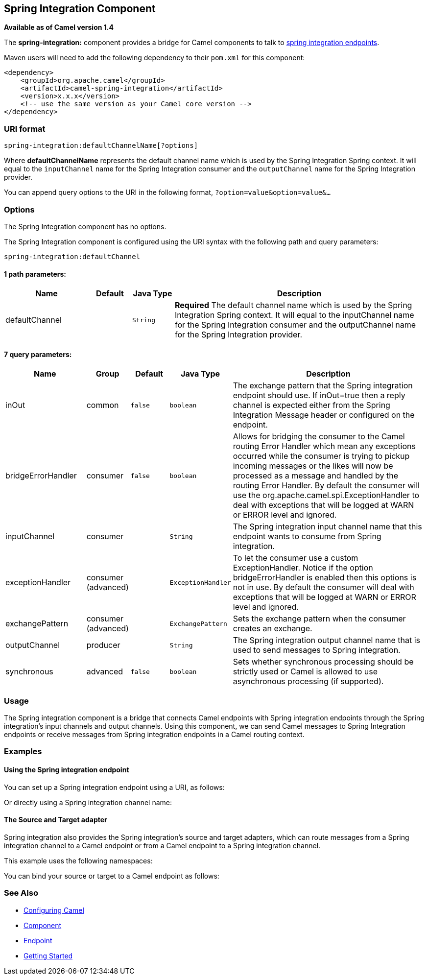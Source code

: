 ## Spring Integration Component

*Available as of Camel version 1.4*

The *spring-integration:* component provides a bridge for Camel
components to talk to
http://www.springsource.org/spring-integration[spring integration
endpoints].

Maven users will need to add the following dependency to their `pom.xml`
for this component:

[source,xml]
------------------------------------------------------------
<dependency>
    <groupId>org.apache.camel</groupId>
    <artifactId>camel-spring-integration</artifactId>
    <version>x.x.x</version>
    <!-- use the same version as your Camel core version -->
</dependency>
------------------------------------------------------------

### URI format

[source,java]
-----------------------------------------------
spring-integration:defaultChannelName[?options]
-----------------------------------------------

Where *defaultChannelName* represents the default channel name which is
used by the Spring Integration Spring context. It will equal to the
`inputChannel` name for the Spring Integration consumer and the
`outputChannel` name for the Spring Integration provider.

You can append query options to the URI in the following format,
`?option=value&option=value&...`

### Options


// component options: START
The Spring Integration component has no options.
// component options: END



// endpoint options: START
The Spring Integration component is configured using the URI syntax with the following path and query parameters:

    spring-integration:defaultChannel

#### 1 path parameters:

[width="100%",cols="2,1,1m,6",options="header"]
|=======================================================================
| Name | Default | Java Type | Description
| defaultChannel |  | String | *Required* The default channel name which is used by the Spring Integration Spring context. It will equal to the inputChannel name for the Spring Integration consumer and the outputChannel name for the Spring Integration provider.
|=======================================================================

#### 7 query parameters:

[width="100%",cols="2,1,1m,1m,5",options="header"]
|=======================================================================
| Name | Group | Default | Java Type | Description
| inOut | common | false | boolean | The exchange pattern that the Spring integration endpoint should use. If inOut=true then a reply channel is expected either from the Spring Integration Message header or configured on the endpoint.
| bridgeErrorHandler | consumer | false | boolean | Allows for bridging the consumer to the Camel routing Error Handler which mean any exceptions occurred while the consumer is trying to pickup incoming messages or the likes will now be processed as a message and handled by the routing Error Handler. By default the consumer will use the org.apache.camel.spi.ExceptionHandler to deal with exceptions that will be logged at WARN or ERROR level and ignored.
| inputChannel | consumer |  | String | The Spring integration input channel name that this endpoint wants to consume from Spring integration.
| exceptionHandler | consumer (advanced) |  | ExceptionHandler | To let the consumer use a custom ExceptionHandler. Notice if the option bridgeErrorHandler is enabled then this options is not in use. By default the consumer will deal with exceptions that will be logged at WARN or ERROR level and ignored.
| exchangePattern | consumer (advanced) |  | ExchangePattern | Sets the exchange pattern when the consumer creates an exchange.
| outputChannel | producer |  | String | The Spring integration output channel name that is used to send messages to Spring integration.
| synchronous | advanced | false | boolean | Sets whether synchronous processing should be strictly used or Camel is allowed to use asynchronous processing (if supported).
|=======================================================================
// endpoint options: END


### Usage

The Spring integration component is a bridge that connects Camel
endpoints with Spring integration endpoints through the Spring
integration's input channels and output channels. Using this component,
we can send Camel messages to Spring Integration endpoints or receive
messages from Spring integration endpoints in a Camel routing context.

### Examples

#### Using the Spring integration endpoint

You can set up a Spring integration endpoint using a URI, as follows:

Or directly using a Spring integration channel name:

#### The Source and Target adapter

Spring integration also provides the Spring integration's source and
target adapters, which can route messages from a Spring integration
channel to a Camel endpoint or from a Camel endpoint to a Spring
integration channel.

This example uses the following namespaces:

You can bind your source or target to a Camel endpoint as follows:

### See Also

* link:configuring-camel.html[Configuring Camel]
* link:component.html[Component]
* link:endpoint.html[Endpoint]
* link:getting-started.html[Getting Started]

